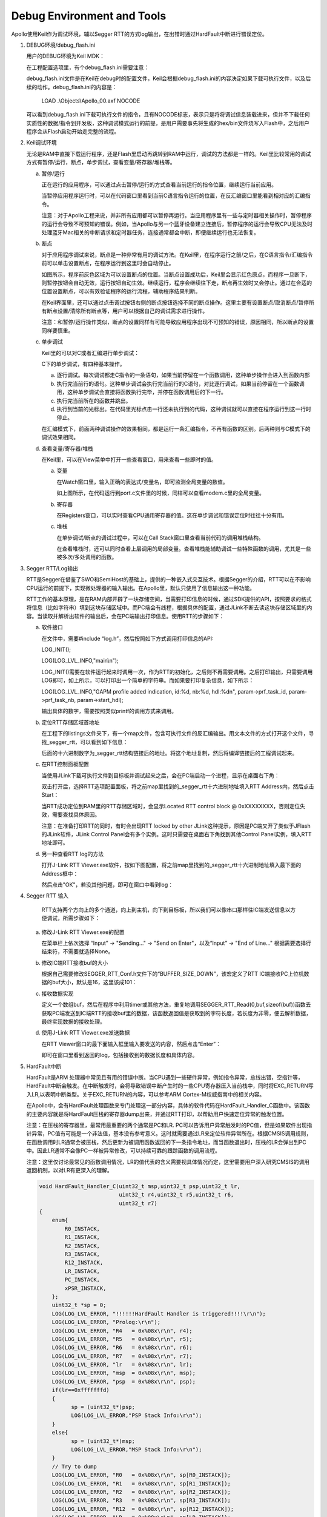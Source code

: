 Debug Environment and Tools
^^^^^^^^^^^^^^^^^^^^^^^^^^^

Apollo使用Keil作为调试环境，辅以Segger RTT的方式log输出，在出错时通过HardFault中断进行错误定位。

1. DEBUG环境/debug_flash.ini

   用户的DEBUG环境为Keil MDK：

   .. image:: debug_env_and_tools_img1.png

   在工程配置选项里，有个debug_flash.ini需要注意：

   .. image:: debug_env_and_tools_img2.png

   debug_flash.ini文件是在Keil在debug时的配置文件，Keil会根据debug_flash.ini的内容决定如果下载可执行文件，以及后续的动作。debug_flash.ini的内容是：
   
      LOAD .\\Objects\\Apollo_00.axf NOCODE

   可以看到debug_flash.ini下载可执行文件的指令，且有NOCODE标志，表示只是将将调试信息装载进来，但并不下载任何实质性的数据/指令到开发板，这种调试模式运行的前提，是用户需要事先将生成的hex/bin文件烧写入Flash中，之后用户程序会从Flash启动开始走完整的流程。

#. Keil调试环境

   无论是RAM中直接下载运行程序，还是Flash里启动再跳转到RAM中运行，调试的方法都是一样的。Keil里比较常用的调试方式有暂停/运行，断点，单步调试，查看变量/寄存器/堆栈等。

   a. 暂停/运行

      正在运行的应用程序，可以通过点击暂停/运行的方式查看当前运行的指令位置，继续运行当前应用。

      .. image:: debug_env_and_tools_img3.png

      当暂停应用程序运行时，可以在代码窗口里看到当前C语言指令运行的位置，在反汇编窗口里能看到相对应的汇编指令。

      注意：对于Apollo工程来说，并非所有应用都可以暂停再运行。当应用程序里有一些与定时器相关操作时，暂停程序的运行会导致不可预知的错误。例如，当Apollo与另一个蓝牙设备建立连接后，暂停程序的运行会导致CPU无法及时处理蓝牙Mac相关的中断请求和定时器任务，连接通常都会中断，即便继续运行也无法恢复。

   #. 断点

      对于应用程序调试来说，断点是一种非常有用的调试方法。在Keil里，在程序运行之前/之后，在C语言指令/汇编指令前可以单击设置断点，在程序运行到这里时会自动停止。

      .. image:: debug_env_and_tools_img4.png

      如图所示，程序前灰色区域为可以设置断点的位置。当断点设置成功后，Keil里会显示红色原点，而程序一旦断下，则暂停按钮会自动无效，运行按钮自动生效。继续运行，程序会继续往下走，断点再生效时又会停止。通过在合适的位置设置断点，可以有效验证程序的运行流程，辅助程序结果判断。
      
      在Keil界面里，还可以通过点击调试按钮右侧的断点按钮选择不同的断点操作。这里主要有设置断点/取消断点/暂停所有断点设置/清除所有断点等，用户可以根据自己的调试需求进行操作。

      注意：和暂停/运行操作类似，断点的设置同样有可能导致应用程序出现不可预知的错误，原因相同，所以断点的设置同样要慎重。

   #. 单步调试

      Keil里的可以对C或者汇编进行单步调试：

      .. image:: debug_env_and_tools_img5.png

      C下的单步调试，有四种基本操作。

      a) 逐行调试。每次调试都走C指令的一条语句，如果当前停留在一个函数调用，这种单步操作会进入到函数内部

      #) 执行完当前行的语句。这种单步调试会执行完当前行的C语句，对比逐行调试，如果当前停留在一个函数调用，这种单步调试会直接将函数执行完毕，并停在函数调用后的下一行。

      #) 执行完当前所在的函数并跳出。

      #) 执行到当前的光标出。在代码里光标点击一行还未执行到的代码，这种调试就可以直接在程序运行到这一行时停止。

      在汇编模式下，前面两种调试操作的效果相同，都是运行一条汇编指令，不再有函数的区别。后两种则与C模式下的调试效果相同。

   #. 查看变量/寄存器/堆栈

      在Keil里，可以在View菜单中打开一些查看窗口，用来查看一些即时的值。

      a) 变量

         在Watch窗口里，输入正确的表达式/变量名，即可监测全局变量的数值。

         .. image:: debug_env_and_tools_img6.png

         如上图所示，在代码运行到port.c文件里的时候，同样可以查看modem.c里的全局变量。

      #) 寄存器

         在Registers窗口，可以实时查看CPU通用寄存器的值。这在单步调试和错误定位时往往十分有用。

         .. image:: debug_env_and_tools_img7.png

      #) 堆栈

         在单步调试/断点的调试过程中，可以在Call Stack窗口里查看当前代码的调用堆栈结构。

         .. image:: debug_env_and_tools_img8.png

         在查看堆栈时，还可以同时查看上层调用的局部变量。查看堆栈能辅助调试一些特殊函数的调用，尤其是一些被多次/多处调用的函数。

#. Segger RTT/Log输出

   RTT是Segger在借鉴了SWO和SemiHost的基础上，提供的一种嵌入式交互技术。根据Segger的介绍，RTT可以在不影响CPU运行的前提下，实现微处理器的输入输出。在Apollo里，默认只使用了信息输出这一种功能。

   .. image:: debug_env_and_tools_img9.png

   RTT工作的基本原理，是在RAM内部开辟了一块存储空间，当需要打印信息的时候，通过SDK提供的API，按照要求的格式将信息（比如字符串）填到这块存储区域中。而PC端会有线程，根据具体的配置，通过JLink不断去读这块存储区域里的内容。当读取并解析出软件的输出后，会在PC端输出打印信息。使用RTT的步骤如下： 

   a) 软件接口

      在文件中，需要#include “log.h”，然后按照如下方式调用打印信息的API:

      LOG_INIT();

      LOG(LOG_LVL_INFO,"main\\n");

      LOG_INIT()需要在软件运行起来时调用一次，作为RTT的初始化，之后则不再需要调用。之后打印输出，只需要调用LOG即可，如上所示，可以打印出一个简单的字符串。而如果要打印复杂信息，如下所示：

      LOG(LOG_LVL_INFO,"GAPM profile added indication, id:%d, nb:%d, hdl:%d\n", param->prf_task_id, param->prf_task_nb, param->start_hdl);

      输出具体的数字，需要按照类似printf的调用方式来调用。

   #) 定位RTT存储区域首地址

      在工程下的listings文件夹下，有一个map文件，包含可执行文件的反汇编输出。用文本文件的方式打开这个文件，寻找_segger_rtt，可以看到如下信息：

      .. image:: debug_env_and_tools_img10.png

      后面的十六进制数字为_segger_rtt结构链接后的地址。将这个地址复制，然后将编译链接后的工程调试起来。

   #) 在RTT控制面板配置

      当使用JLink下载可执行文件到目标板并调试起来之后，会在PC端启动一个进程，显示在桌面右下角：

      .. image:: debug_env_and_tools_img11.png

      双击打开后，选择RTT选项配置面板，将之前map里找到的_segger_rtt十六进制地址填入RTT Address内，然后点击Start：

      .. image:: debug_env_and_tools_img12.png

      当RTT成功定位到RAM里的RTT存储区域时，会显示Located RTT control block @ 0xXXXXXXXX，否则定位失效，需要查找具体原因。

      注意：在准备打印RTT的同时，有时会出现RTT locked by other JLink这种提示，原因是PC端又开了类似于JFlash的JLink软件，JLink Control Panel会有多个实例。这时只需要在桌面右下角找到其他Control Panel实例，填入RTT地址即可。

   #) 另一种查看RTT log的方法

      打开J-Link RTT Viewer.exe软件，按如下图配置，将之前map里找到的_segger_rtt十六进制地址填入最下面的Address框中：

      .. image:: debug_env_and_tools_img13.png

      然后点击"OK"，若没其他问题，即可在窗口中看到log：

      .. image:: debug_env_and_tools_img14.png

#. Segger RTT 输入

      RTT支持两个方向上的多个通道，向上到主机，向下到目标板，所以我们可以像串口那样往IC端发送信息以方便调试，所需步骤如下：

   a) 修改J-Link RTT Viewer.exe的配置

      在菜单栏上依次选择 “Input” -> "Sending..." -> "Send on Enter"，以及“Input” -> "End of Line..." 根据需要选择行结束符，不需要就选择None。

      .. image:: debug_env_and_tools_img15.png

      .. image:: debug_env_and_tools_img16.png

   #) 修改IC端RTT接收buf的大小

      根据自己需要修改SEGGER_RTT_Conf.h文件下的“BUFFER_SIZE_DOWN”，该宏定义了RTT IC端接收PC上位机数据的buf大小，默认是16，这里该成101：

      .. image:: debug_env_and_tools_img17.png

   #) 接收数据实现

      定义一个数组buf，然后在程序中利用timer或其他方法，重复地调用SEGGER_RTT_Read(0,buf,sizeof(buf))函数去获取PC端发送到IC端RTT的接收buf里的数据，该函数返回值是获取到的字符长度，若长度为非零，便去解析数据，最终实现数据的接收处理。

      .. image:: debug_env_and_tools_img18.png

   #) 使用J-Link RTT Viewer.exe发送数据

      在RTT Viewer窗口的最下面输入框里输入要发送的内容，然后点击“Enter”：

      .. image:: debug_env_and_tools_img19.png

      即可在窗口里看到返回的log，包括接收到的数据长度和具体内容。

#. HardFault中断

   HardFault是ARM 处理器中常见且有用的错误中断。当CPU遇到一些硬件异常，例如指令异常，总线出错，空指针等，HardFault中断会触发。在中断触发时，会将导致错误中断产生时的一些CPU寄存器压入当前栈中，同时将EXC_RETURN写入LR,以表明中断类型。关于EXC_RETURN的内容，可以参考ARM Cortex-M权威指南中的相关内容。

   在Apollo中，会有HardFault处理函数来专门处理这一部分内容，具体的软件代码在HardFault_Handler_C函数中。该函数的主要内容就是将HardFault压栈的寄存器dump出来，并通过RTT打印，以帮助用户快速定位异常的触发位置。

   注意：在压栈的寄存器里，最常用最重要的两个通常是PC和LR. PC可以告诉用户异常触发时的PC值，但是如果软件出现指针异常，PC值有可能是一个非法值，基本没有参考意义。这时就需要通过LR来定位软件异常所在。根据CMSIS调用规则，在函数调用时LR通常会被压栈，然后更新为被调用函数返回的下一条指令地址，而当函数退出时，压栈的LR会弹出到PC中。因此LR通常不会像PC一样被异常修改，可以持续可靠的跟踪函数的调用流程。

   注意：这里仅讨论最常见的函数调用情况，LR的值代表的含义需要视具体情况而定，这里需要用户深入研究CMSIS的调用返回机制，以对LR有更深入的理解。

   .. code:: c
      
      void HardFault_Handler_C(uint32_t msp,uint32_t psp,uint32_t lr,
                               uint32_t r4,uint32_t r5,uint32_t r6,
                               uint32_t r7)
      {
          enum{
              R0_INSTACK,
              R1_INSTACK,
              R2_INSTACK,
              R3_INSTACK,
              R12_INSTACK,
              LR_INSTACK,
              PC_INSTACK,
              xPSR_INSTACK,
          };
          uint32_t *sp = 0;
          LOG(LOG_LVL_ERROR, "!!!!!!HardFault Handler is triggered!!!!\r\n");
          LOG(LOG_LVL_ERROR, "Prolog:\r\n");
          LOG(LOG_LVL_ERROR, "R4   = 0x%08x\r\n", r4);
          LOG(LOG_LVL_ERROR, "R5   = 0x%08x\r\n", r5);
          LOG(LOG_LVL_ERROR, "R6   = 0x%08x\r\n", r6);
          LOG(LOG_LVL_ERROR, "R7   = 0x%08x\r\n", r7);
          LOG(LOG_LVL_ERROR, "lr   = 0x%08x\r\n", lr);
          LOG(LOG_LVL_ERROR, "msp  = 0x%08x\r\n", msp);
          LOG(LOG_LVL_ERROR, "psp  = 0x%08x\r\n", psp);
          if(lr==0xfffffffd)
          {
                sp = (uint32_t*)psp;
                LOG(LOG_LVL_ERROR,"PSP Stack Info:\r\n");
          }
          else{
                sp = (uint32_t*)msp;
                LOG(LOG_LVL_ERROR,"MSP Stack Info:\r\n");
          }
          // Try to dump
          LOG(LOG_LVL_ERROR, "R0   = 0x%08x\r\n", sp[R0_INSTACK]);
          LOG(LOG_LVL_ERROR, "R1   = 0x%08x\r\n", sp[R1_INSTACK]);
          LOG(LOG_LVL_ERROR, "R2   = 0x%08x\r\n", sp[R2_INSTACK]);
          LOG(LOG_LVL_ERROR, "R3   = 0x%08x\r\n", sp[R3_INSTACK]);
          LOG(LOG_LVL_ERROR, "R12  = 0x%08x\r\n", sp[R12_INSTACK]);
          LOG(LOG_LVL_ERROR, "LR   = 0x%08x\r\n", sp[LR_INSTACK]);
          LOG(LOG_LVL_ERROR, "PC   = 0x%08x\r\n", sp[PC_INSTACK]);
          LOG(LOG_LVL_ERROR, "xPSR = 0x%08x\r\n", sp[xPSR_INSTACK]);
          return;
      }

   HardFault触发时压栈的通用寄存器包括R0/R1/R2/R3/R12/LR/PC/xPSR，而在某些特殊情况下，错误的跟踪需要其他寄存器的值，因此R4 – psp也会在HardFault里一并打印出来。

   这里有两个LR，第一个LR时HardFault触发时填入LR的EXC_RETURN值，而第二个LR是中断触发时压入栈中的LR寄存器的值。
   

